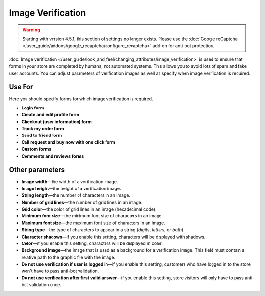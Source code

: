 ******************
Image Verification
******************

.. warning::

    Starting with version 4.5.1, this section of settings no longer exists. Please use the :doc:`Google reCaptcha </user_guide/addons/google_recaptcha/configure_recaptcha>` add-on for anti-bot protection.

:doc:`Image verification </user_guide/look_and_feel/changing_attributes/image_verification>` is used to ensure that forms in your store are completed by humans, not automated systems. This allows you to avoid lots of spam and fake user accounts. You can adjust parameters of verification images as well as specify when image verification is required.

=======
Use For
=======

Here you should specify forms for which image verification is required.

* **Login form**

* **Create and edit profile form**

* **Checkout (user information) form**

* **Track my order form**

* **Send to friend form**

* **Call request and buy now with one click form**

* **Custom forms**

* **Comments and reviews forms**

================
Other parameters
================

* **Image width**—the width of a verification image.

* **Image height**—the height of a verification image.

* **String length**—the number of characters in an image.

* **Number of grid lines**—the number of grid lines in an image.

* **Grid color**—the color of grid lines in an image (hexadecimal code).

* **Minimum font size**—the minimum font size of characters in an image.

* **Maximum font size**—the maximum font size of characters in an image.

* **String type**—the type of characters to appear in a string (*digits*, *letters*, or *both*).

* **Character shadows**—if you enable this setting, characters will be displayed with shadows.

* **Color**—if you enable this setting, characters will be displayed in color.

* **Background image**—the image that is used as a background for a verification image. This field must contain a relative path to the graphic file with the image.

* **Do not use verification if user is logged in**—if you enable this setting, customers who have logged in to the store won't have to pass anti-bot validation.

* **Do not use verification after first valid answer**—if you enable this setting, store visitors will only have to pass anti-bot validation once.
